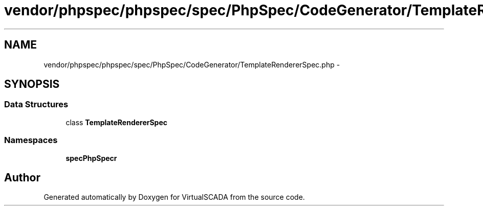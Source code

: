 .TH "vendor/phpspec/phpspec/spec/PhpSpec/CodeGenerator/TemplateRendererSpec.php" 3 "Tue Apr 14 2015" "Version 1.0" "VirtualSCADA" \" -*- nroff -*-
.ad l
.nh
.SH NAME
vendor/phpspec/phpspec/spec/PhpSpec/CodeGenerator/TemplateRendererSpec.php \- 
.SH SYNOPSIS
.br
.PP
.SS "Data Structures"

.in +1c
.ti -1c
.RI "class \fBTemplateRendererSpec\fP"
.br
.in -1c
.SS "Namespaces"

.in +1c
.ti -1c
.RI " \fBspec\\PhpSpec\\CodeGenerator\fP"
.br
.in -1c
.SH "Author"
.PP 
Generated automatically by Doxygen for VirtualSCADA from the source code\&.
